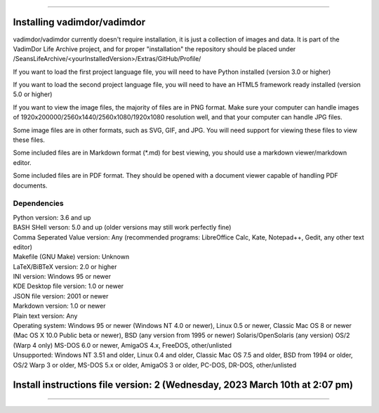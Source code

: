 
----

====
Installing vadimdor/vadimdor
====

vadimdor/vadimdor currently doesn't require installation, it is just a collection of images and data. It is part of the VadimDor Life Archive project, and for proper "installation" the repository should be placed under /SeansLifeArchive/<yourInstalledVersion>/Extras/GitHub/Profile/

If you want to load the first project language file, you will need to have Python installed (version 3.0 or higher)

If you want to load the second project language file, you will need to have an HTML5 framework ready installed (version 5.0 or higher)

If you want to view the image files, the majority of files are in PNG format. Make sure your computer can handle images of 1920x200000/2560x1440/2560x1080/1920x1080 resolution well, and that your computer can handle JPG files.

Some image files are in other formats, such as SVG, GIF, and JPG. You will need support for viewing these files to view these files.

Some included files are in Markdown format (*.md) for best viewing, you should use a markdown viewer/markdown editor.

Some included files are in PDF format. They should be opened with a document viewer capable of handling PDF documents.

Dependencies
====

| Python version: 3.6 and up
| BASH SHell verson: 5.0 and up (older versions may still work perfectly fine)
| Comma Seperated Value version: Any (recommended programs: LibreOffice Calc, Kate, Notepad++, Gedit, any other text editor)
| Makefile (GNU Make) version: Unknown
| LaTeX/BiBTeX version: 2.0 or higher
| INI version: Windows 95 or newer
| KDE Desktop file version: 1.0 or newer
| JSON file version: 2001 or newer
| Markdown version: 1.0 or newer
| Plain text version: Any
| Operating system: Windows 95 or newer (Windows NT 4.0 or newer), Linux 0.5 or newer, Classic Mac OS 8 or newer (Mac OS X 10.0 Public beta or newer), BSD (any version from 1995 or newer) Solaris/OpenSolaris (any version) OS/2 (Warp 4 only) MS-DOS 6.0 or newer, AmigaOS 4.x, FreeDOS, other/unlisted
| Unsupported: Windows NT 3.51 and older, Linux 0.4 and older, Classic Mac OS 7.5 and older, BSD from 1994 or older, OS/2 Warp 3 or older, MS-DOS 5.x or older, AmigaOS 3 or older, PC-DOS, DR-DOS, other/unlisted

====
Install instructions file version: 2 (Wednesday, 2023 March 10th at 2:07 pm)
====

----
